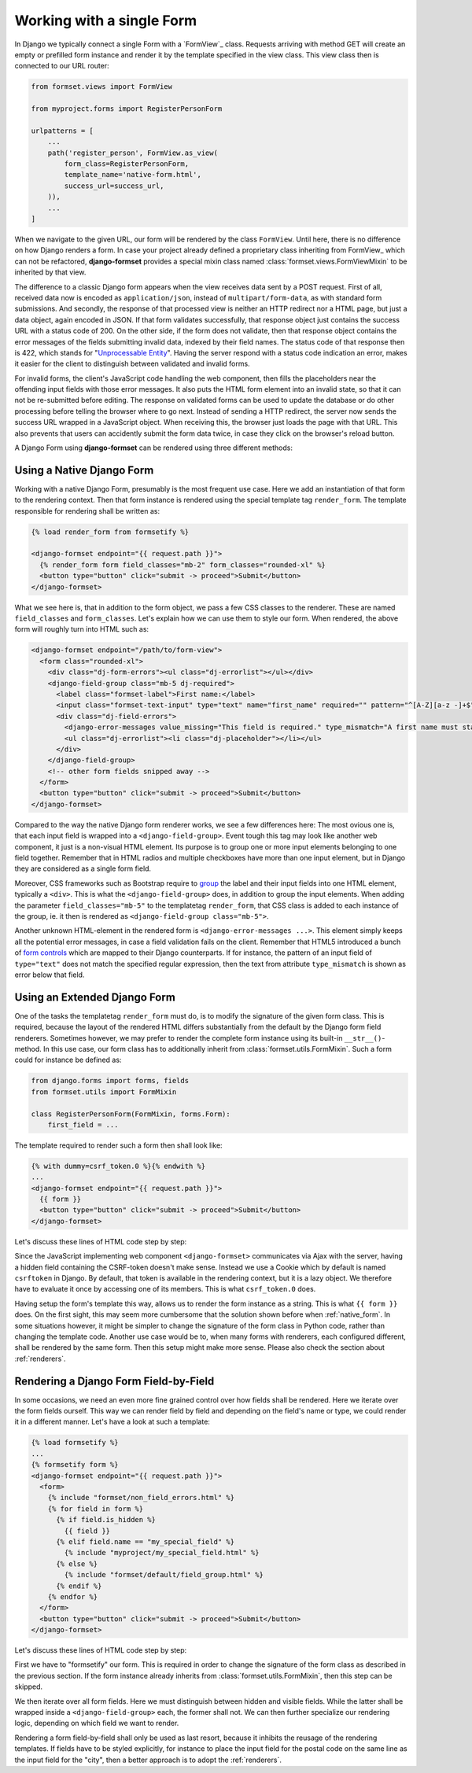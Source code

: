 .. _single-form:

Working with a single Form
==========================

In Django we typically connect a single Form with a `FormView`_ class. Requests arriving with method
GET will create an empty or prefilled form instance and render it by the template specified in the
view class. This view class then is connected to our URL router:

.. _FormView: https://docs.djangoproject.com/en/stable/topics/class-based-views/generic-editing/#basic-forms

.. code-block:: python

	from formset.views import FormView

	from myproject.forms import RegisterPersonForm

	urlpatterns = [
	    ...
	    path('register_person', FormView.as_view(
	        form_class=RegisterPersonForm,
	        template_name='native-form.html',
	        success_url=success_url,
	    )),
	    ...
	]

When we navigate to the given URL, our form will be rendered by the class ``FormView``. Until here,
there is no difference on how Django renders a form. In case your project already defined a
proprietary class inheriting from FormView_ which can not be refactored, **django-formset** provides
a special mixin class named :class:`formset.views.FormViewMixin` to be inherited by that view.

.. _FormView: https://docs.djangoproject.com/en/stable/ref/class-based-views/generic-editing/#django.views.generic.edit.FormView

The difference to a classic Django form appears when the view receives data sent by a POST request.
First of all, received data now is encoded as ``application/json``, instead of
``multipart/form-data``, as with standard form submissions. And secondly, the response of that
processed view is neither an HTTP redirect nor a HTML page, but just a data object, again encoded in
JSON. If that form validates successfully, that response object just contains the success URL with a
status code of 200. On the other side, if the form does not validate, then that response object
contains the error messages of the fields submitting invalid data, indexed by their field names. The
status code of that response then is 422, which stands for "`Unprocessable Entity`_". Having the
server respond with a status code indication an error, makes it easier for the client to distinguish
between validated and invalid forms.

.. _Unprocessable Entity: https://developer.mozilla.org/en-US/docs/Web/HTTP/Status/422

For invalid forms, the client's JavaScript code handling the web component, then fills the
placeholders near the offending input fields with those error messages. It also puts the HTML form
element into an invalid state, so that it can not be re-submitted before editing.
The response on validated forms can be used to update the database or do other processing before
telling the browser where to go next. Instead of sending a HTTP redirect, the server now sends the
success URL wrapped in a JavaScript object. When receiving this, the browser just loads the page
with that URL. This also prevents that users can accidently submit the form data twice, in case they
click on the browser's reload button.

A Django Form using **django-formset** can be rendered using three different methods:

.. _native_form:

Using a Native Django Form
--------------------------

Working with a native Django Form, presumably is the most frequent use case. Here we add an
instantiation of that form to the rendering context. Then that form instance is rendered using the
special template tag ``render_form``. The template responsible for rendering shall be written as:

.. code-block:: django

	{% load render_form from formsetify %}

	<django-formset endpoint="{{ request.path }}">
	  {% render_form form field_classes="mb-2" form_classes="rounded-xl" %}
	  <button type="button" click="submit -> proceed">Submit</button>
	</django-formset>

What we see here is, that in addition to the form object, we pass a few CSS classes to the renderer.
These are named ``field_classes`` and ``form_classes``. Let's explain how we can use them to style
our form. When rendered, the above form will roughly turn into HTML such as:

.. code-block:: html

	<django-formset endpoint="/path/to/form-view">
	  <form class="rounded-xl">
	    <div class="dj-form-errors"><ul class="dj-errorlist"></ul></div>
	    <django-field-group class="mb-5 dj-required">
	      <label class="formset-label">First name:</label>
	      <input class="formset-text-input" type="text" name="first_name" required="" pattern="^[A-Z][a-z -]+$">
	      <div class="dj-field-errors">
	        <django-error-messages value_missing="This field is required." type_mismatch="A first name must start in upper case." pattern_mismatch="A first name must start in upper case." bad_input="Null characters are not allowed."></django-error-messages>
	        <ul class="dj-errorlist"><li class="dj-placeholder"></li></ul>
	      </div>
	    </django-field-group>
	    <!-- other form fields snipped away -->
	  </form>
	  <button type="button" click="submit -> proceed">Submit</button>
	</django-formset>

Compared to the way the native Django form renderer works, we see a few differences here: The most
ovious one is, that each input field is wrapped into a ``<django-field-group>``. Event tough this
tag may look like another web component, it just is a non-visual HTML element. Its purpose is to
group one or more input elements belonging to one field together. Remember that in HTML radios and
multiple checkboxes have more than one input element, but in Django they are considered as a single
form field.

Moreover, CSS frameworks such as Bootstrap require to `group`_ the label and their input fields
into one HTML element, typically a ``<div>``. This is what the ``<django-field-group>`` does, in
addition to group the input elements. When adding the parameter ``field_classes="mb-5"`` to the
templatetag ``render_form``, that CSS class is added to each instance of the group, ie. it then is
rendered as ``<django-field-group class="mb-5">``.

.. _group: https://getbootstrap.com/docs/5.0/forms/form-control/

Another unknown HTML-element in the rendered form is ``<django-error-messages ...>``. This element
simply keeps all the potential error messages, in case a field validation fails on the client.
Remember that HTML5 introduced a bunch of `form controls`_ which are mapped to their Django
counterparts. If for instance, the pattern of an input field of ``type="text"`` does not match the
specified regular expression, then the text from attribute ``type_mismatch`` is shown as error below
that field.

.. _form controls: https://developer.mozilla.org/en-US/docs/Learn/Forms/Form_validation#using_built-in_form_validation,

.. _extended_form:

Using an Extended Django Form
-----------------------------

One of the tasks the templatetag ``render_form`` must do, is to modify the signature of the given
form class. This is required, because the layout of the rendered HTML differs substantially from the
default by the Django form field renderers. Sometimes however, we may prefer to render the complete
form instance using its built-in ``__str__()``-method. In this use case, our form class has to
additionally inherit from :class:`formset.utils.FormMixin`. Such a form could for instance be
defined as:

.. code-block:: python

	from django.forms import forms, fields
	from formset.utils import FormMixin
	
	class RegisterPersonForm(FormMixin, forms.Form):
	    first_field = ...

The template required to render such a form then shall look like:

.. code-block:: django

	{% with dummy=csrf_token.0 %}{% endwith %}
	...
	<django-formset endpoint="{{ request.path }}">
	  {{ form }}
	  <button type="button" click="submit -> proceed">Submit</button>
	</django-formset>

Let's discuss these lines of HTML code step by step:

Since the JavaScript implementing web component ``<django-formset>`` communicates via Ajax with the
server, having a hidden field containing the CSRF-token doesn't make sense. Instead we use a Cookie
which by default is named ``csrftoken`` in Django. By default, that token is available in the
rendering context, but it is a lazy object. We therefore have to evaluate it once by accessing one
of its members. This is what ``csrf_token.0`` does.

Having setup the form's template this way, allows us to render the form instance as a string. This
is what ``{{ form }}`` does. On the first sight, this may seem more cumbersome that the solution
shown before when :ref:`native_form`. In some situations however, it might be simpler to change the
signature of the form class in Python code, rather than changing the template code. Another use case
would be to, when many forms with renderers, each configured different, shall be rendered by the
same form. Then this setup might make more sense. Please also check the section about
:ref:`renderers`.


.. _field_by_field:

Rendering a Django Form Field-by-Field
--------------------------------------

In some occasions, we need an even more fine grained control over how fields shall be rendered. Here
we iterate over the form fields ourself. This way we can render field by field and depending on the
field's name or type, we could render it in a different manner. Let's have a look at such a
template:

.. code-block:: django

	{% load formsetify %}
	...
	{% formsetify form %}
	<django-formset endpoint="{{ request.path }}">
	  <form>
	    {% include "formset/non_field_errors.html" %}
	    {% for field in form %}
	      {% if field.is_hidden %}
	        {{ field }}
	      {% elif field.name == "my_special_field" %}
	        {% include "myproject/my_special_field.html" %}
	      {% else %}
	        {% include "formset/default/field_group.html" %}
	      {% endif %}
	    {% endfor %}
	  </form>
	  <button type="button" click="submit -> proceed">Submit</button>
	</django-formset>

Let's discuss these lines of HTML code step by step:

First we have to "formsetify" our form. This is required in order to change the signature of the
form class as described in the previous section. If the form instance already inherits from
:class:`formset.utils.FormMixin`, then this step can be skipped.

We then iterate over all form fields. Here we must distinguish between hidden and visible fields.
While the latter shall be wrapped inside a ``<django-field-group>`` each, the former shall not.
We can then further specialize our rendering logic, depending on which field we want to render.

Rendering a form field-by-field shall only be used as last resort, because it inhibits the reusage
of the rendering templates. If fields have to be styled explicitly, for instance to place the input
field for the postal code on the same line as the input field for the "city", then a better approach
is to adopt the :ref:`renderers`.
